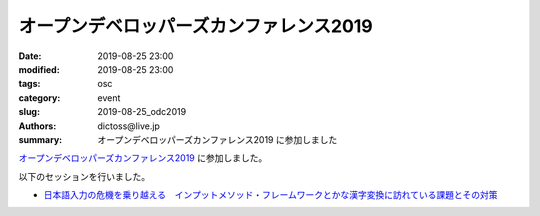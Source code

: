 オープンデベロッパーズカンファレンス2019
##############################################

:date: 2019-08-25 23:00
:modified: 2019-08-25 23:00
:tags: osc
:category: event
:slug: 2019-08-25_odc2019
:authors: dictoss@live.jp
:summary: オープンデベロッパーズカンファレンス2019 に参加しました

`オープンデベロッパーズカンファレンス2019 <https://www.ospn.jp/odc2019/>`_ に参加しました。

以下のセッションを行いました。

- `日本語入力の危機を乗り越える　インプットメソッド・フレームワークとかな漢字変換に訪れている課題とその対策 <https://www.ospn.jp/odc2019/modules/eguide/e6.html>`_
